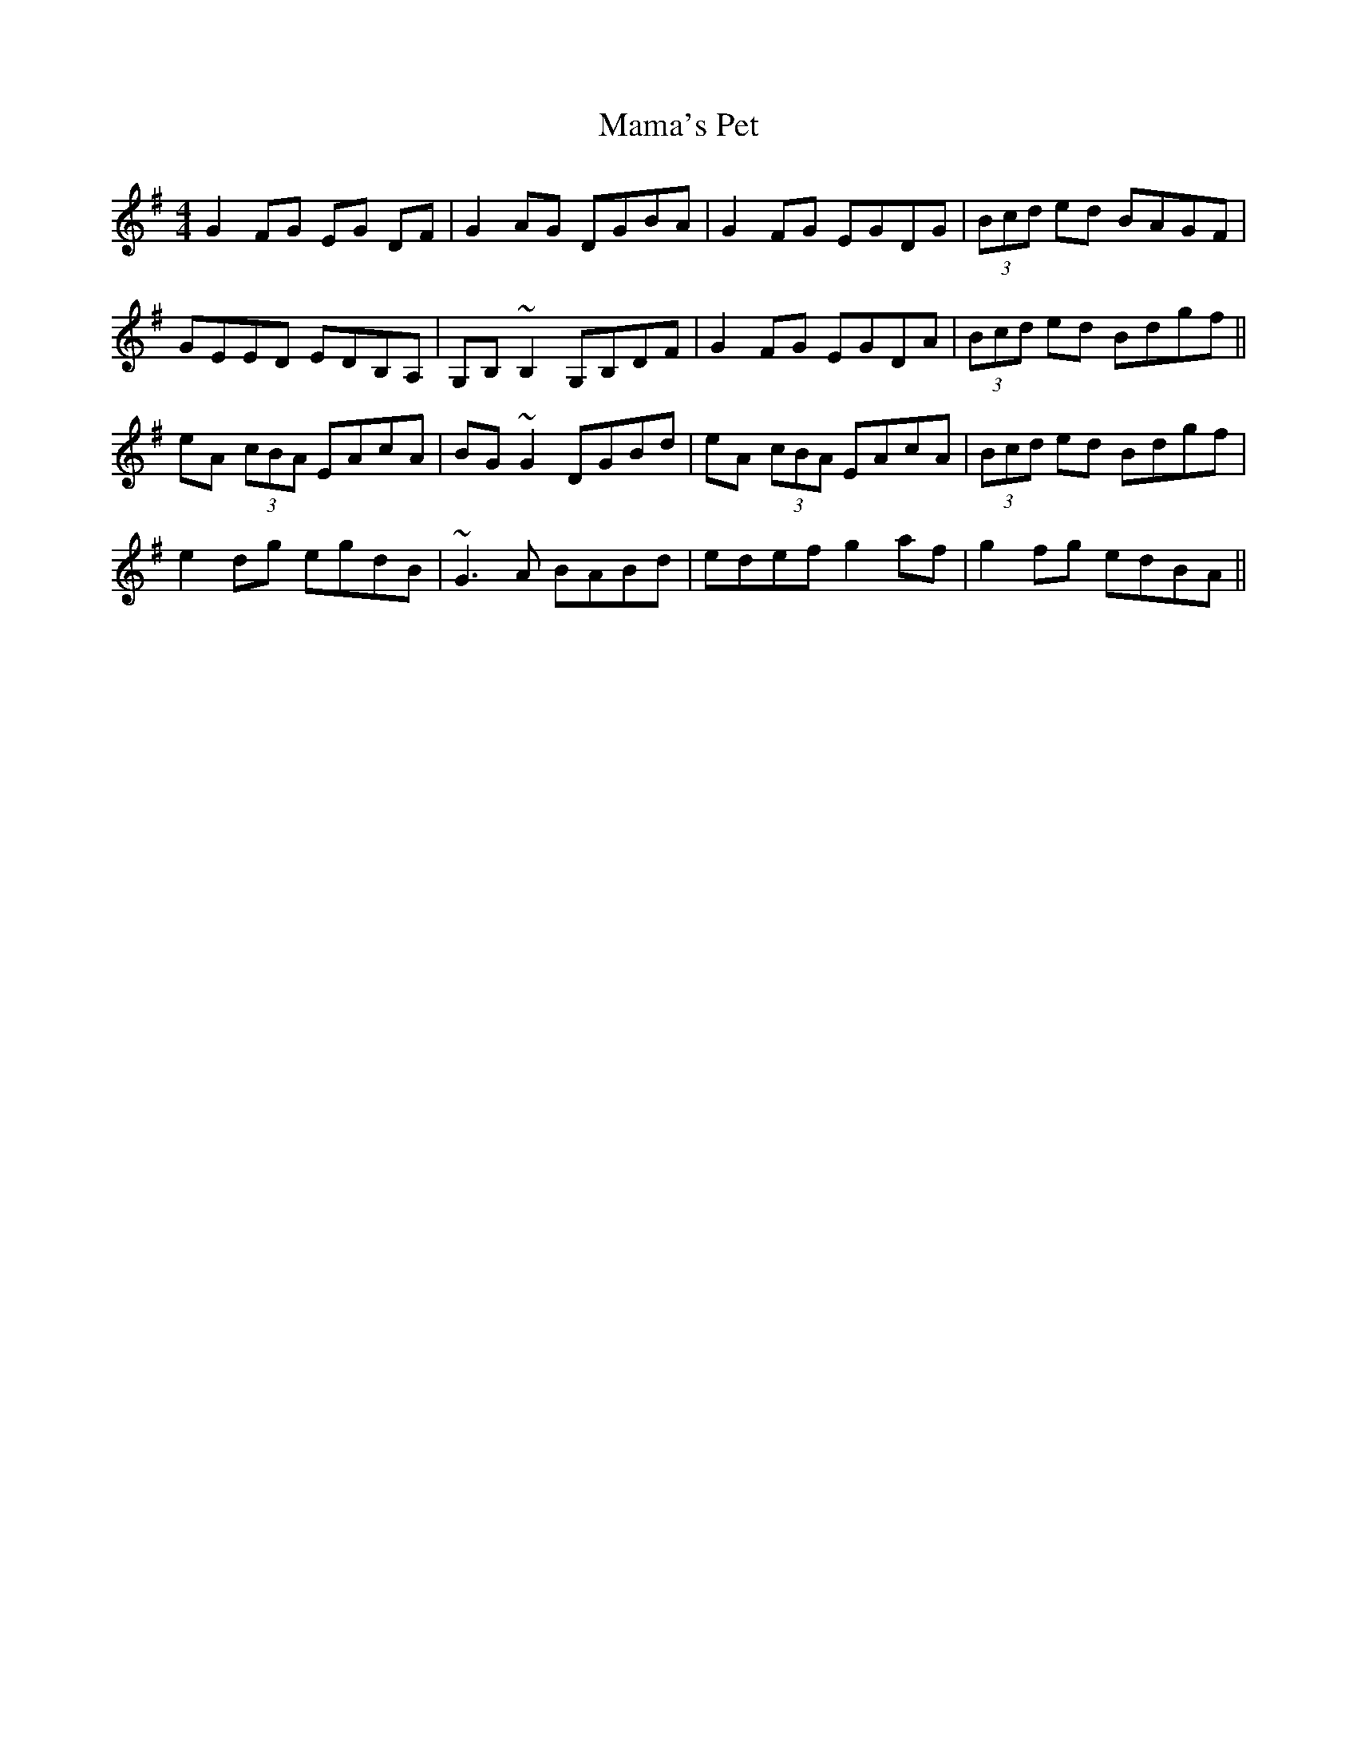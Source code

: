 X: 25232
T: Mama's Pet
R: reel
M: 4/4
K: Gmajor
G2FG EG DF|G2AG DGBA|G2FG EGDG|(3Bcd ed BAGF|
GEED EDB,A,|G,B,~B,2 G,B,DF|G2FG EGDA|(3Bcd ed Bdgf||
eA (3cBA EAcA|BG~G2 DGBd|eA (3cBA EAcA|(3Bcd ed Bdgf|
e2dg egdB|~G3A BABd|edef g2af|g2fg edBA||

